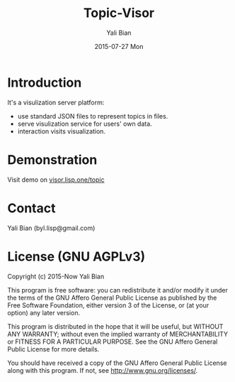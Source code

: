 #+TITLE:       Topic-Visor
#+AUTHOR:      Yali Bian
#+EMAIL:       byl.lisp@gmail.com
#+DATE:        2015-07-27 Mon


* Introduction

  It's a visulization server platform:
    - use standard JSON files to represent topics in files.
    - serve visulization service for users' own data.
    - interaction visits visualization.


* Demonstration

  Visit demo on [[http://topic-visor.lisp.one][visor.lisp.one/topic]]

* Contact

Yali Bian (byl.lisp@gmail.com)


* License (GNU AGPLv3)

Copyright (c) 2015-Now Yali Bian

This program is free software: you can redistribute it and/or modify it under the terms of the GNU Affero General Public License as published by the Free Software Foundation, either version 3 of the License, or (at your option) any later version.

This program is distributed in the hope that it will be useful, but WITHOUT ANY WARRANTY; without even the implied warranty of MERCHANTABILITY or FITNESS FOR A PARTICULAR PURPOSE. See the GNU Affero General Public License for more details.

You should have received a copy of the GNU Affero General Public License along with this program. If not, see http://www.gnu.org/licenses/.
